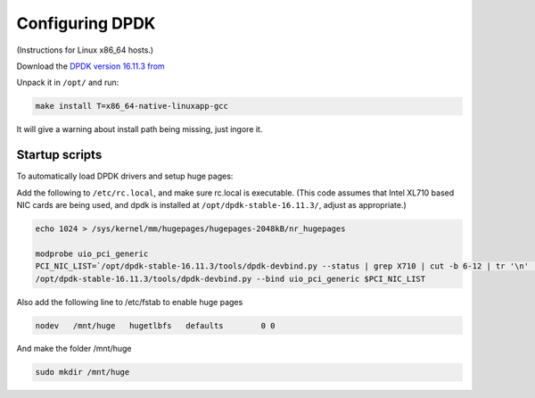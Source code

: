 ..  _dpdk:

================
Configuring DPDK
================

(Instructions for Linux x86_64 hosts.)

Download the `DPDK version 16.11.3 from <http://fast.dpdk.org/rel/dpdk-16.11.3.tar.xz>`_

Unpack it in ``/opt/`` and run:

.. code:: bash

    make install T=x86_64-native-linuxapp-gcc

It will give a warning about install path being missing, just ingore it.

Startup scripts
^^^^^^^^^^^^^^^

To automatically load DPDK drivers and setup huge pages:

Add the following to ``/etc/rc.local``, and make sure rc.local is executable. (This code assumes that Intel XL710 based NIC cards are being used, and dpdk is installed at ``/opt/dpdk-stable-16.11.3/``, adjust as appropriate.)

.. code:: bash

    echo 1024 > /sys/kernel/mm/hugepages/hugepages-2048kB/nr_hugepages

    modprobe uio_pci_generic
    PCI_NIC_LIST=`/opt/dpdk-stable-16.11.3/tools/dpdk-devbind.py --status | grep X710 | cut -b 6-12 | tr '\n' ' '`
    /opt/dpdk-stable-16.11.3/tools/dpdk-devbind.py --bind uio_pci_generic $PCI_NIC_LIST

Also add the following line to /etc/fstab to enable huge pages

.. code:: bash

    nodev   /mnt/huge   hugetlbfs   defaults        0 0

And make the folder /mnt/huge

.. code:: bash

    sudo mkdir /mnt/huge

